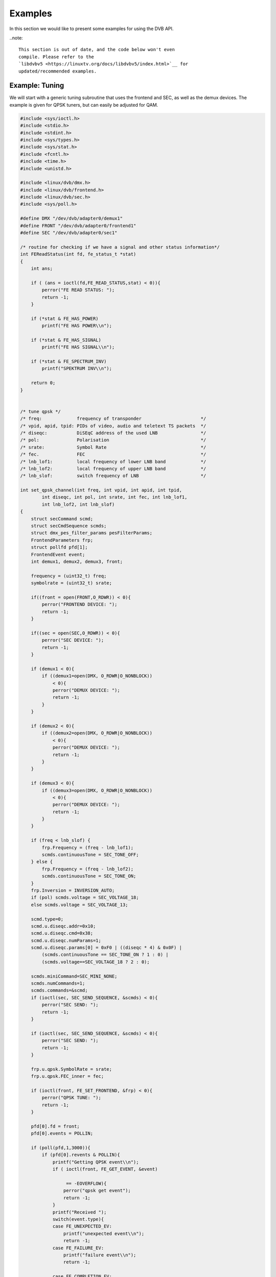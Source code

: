 .. -*- coding: utf-8; mode: rst -*-

.. _dvb_examples:

********
Examples
********

In this section we would like to present some examples for using the DVB
API.

..note::

   This section is out of date, and the code below won't even
   compile. Please refer to the
   `libdvbv5 <https://linuxtv.org/docs/libdvbv5/index.html>`__ for
   updated/recommended examples.


.. _tuning:

Example: Tuning
===============

We will start with a generic tuning subroutine that uses the frontend
and SEC, as well as the demux devices. The example is given for QPSK
tuners, but can easily be adjusted for QAM.


.. code-block:: c

     #include <sys/ioctl.h>
     #include <stdio.h>
     #include <stdint.h>
     #include <sys/types.h>
     #include <sys/stat.h>
     #include <fcntl.h>
     #include <time.h>
     #include <unistd.h>

     #include <linux/dvb/dmx.h>
     #include <linux/dvb/frontend.h>
     #include <linux/dvb/sec.h>
     #include <sys/poll.h>

     #define DMX "/dev/dvb/adapter0/demux1"
     #define FRONT "/dev/dvb/adapter0/frontend1"
     #define SEC "/dev/dvb/adapter0/sec1"

     /* routine for checking if we have a signal and other status information*/
     int FEReadStatus(int fd, fe_status_t *stat)
     {
	 int ans;

	 if ( (ans = ioctl(fd,FE_READ_STATUS,stat) < 0)){
	     perror("FE READ STATUS: ");
	     return -1;
	 }

	 if (*stat & FE_HAS_POWER)
	     printf("FE HAS POWER\\n");

	 if (*stat & FE_HAS_SIGNAL)
	     printf("FE HAS SIGNAL\\n");

	 if (*stat & FE_SPECTRUM_INV)
	     printf("SPEKTRUM INV\\n");

	 return 0;
     }


     /* tune qpsk */
     /* freq:             frequency of transponder                      */
     /* vpid, apid, tpid: PIDs of video, audio and teletext TS packets  */
     /* diseqc:           DiSEqC address of the used LNB                */
     /* pol:              Polarisation                                  */
     /* srate:            Symbol Rate                                   */
     /* fec.              FEC                                           */
     /* lnb_lof1:         local frequency of lower LNB band             */
     /* lnb_lof2:         local frequency of upper LNB band             */
     /* lnb_slof:         switch frequency of LNB                       */

     int set_qpsk_channel(int freq, int vpid, int apid, int tpid,
	     int diseqc, int pol, int srate, int fec, int lnb_lof1,
	     int lnb_lof2, int lnb_slof)
     {
	 struct secCommand scmd;
	 struct secCmdSequence scmds;
	 struct dmx_pes_filter_params pesFilterParams;
	 FrontendParameters frp;
	 struct pollfd pfd[1];
	 FrontendEvent event;
	 int demux1, demux2, demux3, front;

	 frequency = (uint32_t) freq;
	 symbolrate = (uint32_t) srate;

	 if((front = open(FRONT,O_RDWR)) < 0){
	     perror("FRONTEND DEVICE: ");
	     return -1;
	 }

	 if((sec = open(SEC,O_RDWR)) < 0){
	     perror("SEC DEVICE: ");
	     return -1;
	 }

	 if (demux1 < 0){
	     if ((demux1=open(DMX, O_RDWR|O_NONBLOCK))
		 < 0){
		 perror("DEMUX DEVICE: ");
		 return -1;
	     }
	 }

	 if (demux2 < 0){
	     if ((demux2=open(DMX, O_RDWR|O_NONBLOCK))
		 < 0){
		 perror("DEMUX DEVICE: ");
		 return -1;
	     }
	 }

	 if (demux3 < 0){
	     if ((demux3=open(DMX, O_RDWR|O_NONBLOCK))
		 < 0){
		 perror("DEMUX DEVICE: ");
		 return -1;
	     }
	 }

	 if (freq < lnb_slof) {
	     frp.Frequency = (freq - lnb_lof1);
	     scmds.continuousTone = SEC_TONE_OFF;
	 } else {
	     frp.Frequency = (freq - lnb_lof2);
	     scmds.continuousTone = SEC_TONE_ON;
	 }
	 frp.Inversion = INVERSION_AUTO;
	 if (pol) scmds.voltage = SEC_VOLTAGE_18;
	 else scmds.voltage = SEC_VOLTAGE_13;

	 scmd.type=0;
	 scmd.u.diseqc.addr=0x10;
	 scmd.u.diseqc.cmd=0x38;
	 scmd.u.diseqc.numParams=1;
	 scmd.u.diseqc.params[0] = 0xF0 | ((diseqc * 4) & 0x0F) |
	     (scmds.continuousTone == SEC_TONE_ON ? 1 : 0) |
	     (scmds.voltage==SEC_VOLTAGE_18 ? 2 : 0);

	 scmds.miniCommand=SEC_MINI_NONE;
	 scmds.numCommands=1;
	 scmds.commands=&scmd;
	 if (ioctl(sec, SEC_SEND_SEQUENCE, &scmds) < 0){
	     perror("SEC SEND: ");
	     return -1;
	 }

	 if (ioctl(sec, SEC_SEND_SEQUENCE, &scmds) < 0){
	     perror("SEC SEND: ");
	     return -1;
	 }

	 frp.u.qpsk.SymbolRate = srate;
	 frp.u.qpsk.FEC_inner = fec;

	 if (ioctl(front, FE_SET_FRONTEND, &frp) < 0){
	     perror("QPSK TUNE: ");
	     return -1;
	 }

	 pfd[0].fd = front;
	 pfd[0].events = POLLIN;

	 if (poll(pfd,1,3000)){
	     if (pfd[0].revents & POLLIN){
		 printf("Getting QPSK event\\n");
		 if ( ioctl(front, FE_GET_EVENT, &event)

		      == -EOVERFLOW){
		     perror("qpsk get event");
		     return -1;
		 }
		 printf("Received ");
		 switch(event.type){
		 case FE_UNEXPECTED_EV:
		     printf("unexpected event\\n");
		     return -1;
		 case FE_FAILURE_EV:
		     printf("failure event\\n");
		     return -1;

		 case FE_COMPLETION_EV:
		     printf("completion event\\n");
		 }
	     }
	 }


	 pesFilterParams.pid     = vpid;
	 pesFilterParams.input   = DMX_IN_FRONTEND;
	 pesFilterParams.output  = DMX_OUT_DECODER;
	 pesFilterParams.pes_type = DMX_PES_VIDEO;
	 pesFilterParams.flags   = DMX_IMMEDIATE_START;
	 if (ioctl(demux1, DMX_SET_PES_FILTER, &pesFilterParams) < 0){
	     perror("set_vpid");
	     return -1;
	 }

	 pesFilterParams.pid     = apid;
	 pesFilterParams.input   = DMX_IN_FRONTEND;
	 pesFilterParams.output  = DMX_OUT_DECODER;
	 pesFilterParams.pes_type = DMX_PES_AUDIO;
	 pesFilterParams.flags   = DMX_IMMEDIATE_START;
	 if (ioctl(demux2, DMX_SET_PES_FILTER, &pesFilterParams) < 0){
	     perror("set_apid");
	     return -1;
	 }

	 pesFilterParams.pid     = tpid;
	 pesFilterParams.input   = DMX_IN_FRONTEND;
	 pesFilterParams.output  = DMX_OUT_DECODER;
	 pesFilterParams.pes_type = DMX_PES_TELETEXT;
	 pesFilterParams.flags   = DMX_IMMEDIATE_START;
	 if (ioctl(demux3, DMX_SET_PES_FILTER, &pesFilterParams) < 0){
	     perror("set_tpid");
	     return -1;
	 }

	 return has_signal(fds);
     }

The program assumes that you are using a universal LNB and a standard
DiSEqC switch with up to 4 addresses. Of course, you could build in some
more checking if tuning was successful and maybe try to repeat the
tuning process. Depending on the external hardware, i.e. LNB and DiSEqC
switch, and weather conditions this may be necessary.


.. _the_dvr_device:

Example: The DVR device
========================

The following program code shows how to use the DVR device for
recording.


.. code-block:: c

     #include <sys/ioctl.h>
     #include <stdio.h>
     #include <stdint.h>
     #include <sys/types.h>
     #include <sys/stat.h>
     #include <fcntl.h>
     #include <time.h>
     #include <unistd.h>

     #include <linux/dvb/dmx.h>
     #include <linux/dvb/video.h>
     #include <sys/poll.h>
     #define DVR "/dev/dvb/adapter0/dvr1"
     #define AUDIO "/dev/dvb/adapter0/audio1"
     #define VIDEO "/dev/dvb/adapter0/video1"

     #define BUFFY (188*20)
     #define MAX_LENGTH (1024*1024*5) /* record 5MB */


     /* switch the demuxes to recording, assuming the transponder is tuned */

     /* demux1, demux2: file descriptor of video and audio filters */
     /* vpid, apid:     PIDs of video and audio channels           */

     int switch_to_record(int demux1, int demux2, uint16_t vpid, uint16_t apid)
     {
	 struct dmx_pes_filter_params pesFilterParams;

	 if (demux1 < 0){
	     if ((demux1=open(DMX, O_RDWR|O_NONBLOCK))
		 < 0){
		 perror("DEMUX DEVICE: ");
		 return -1;
	     }
	 }

	 if (demux2 < 0){
	     if ((demux2=open(DMX, O_RDWR|O_NONBLOCK))
		 < 0){
		 perror("DEMUX DEVICE: ");
		 return -1;
	     }
	 }

	 pesFilterParams.pid = vpid;
	 pesFilterParams.input = DMX_IN_FRONTEND;
	 pesFilterParams.output = DMX_OUT_TS_TAP;
	 pesFilterParams.pes_type = DMX_PES_VIDEO;
	 pesFilterParams.flags = DMX_IMMEDIATE_START;
	 if (ioctl(demux1, DMX_SET_PES_FILTER, &pesFilterParams) < 0){
	     perror("DEMUX DEVICE");
	     return -1;
	 }
	 pesFilterParams.pid = apid;
	 pesFilterParams.input = DMX_IN_FRONTEND;
	 pesFilterParams.output = DMX_OUT_TS_TAP;
	 pesFilterParams.pes_type = DMX_PES_AUDIO;
	 pesFilterParams.flags = DMX_IMMEDIATE_START;
	 if (ioctl(demux2, DMX_SET_PES_FILTER, &pesFilterParams) < 0){
	     perror("DEMUX DEVICE");
	     return -1;
	 }
	 return 0;
     }

     /* start recording MAX_LENGTH , assuming the transponder is tuned */

     /* demux1, demux2: file descriptor of video and audio filters */
     /* vpid, apid:     PIDs of video and audio channels           */
     int record_dvr(int demux1, int demux2, uint16_t vpid, uint16_t apid)
     {
	 int i;
	 int len;
	 int written;
	 uint8_t buf[BUFFY];
	 uint64_t length;
	 struct pollfd pfd[1];
	 int dvr, dvr_out;

	 /* open dvr device */
	 if ((dvr = open(DVR, O_RDONLY|O_NONBLOCK)) < 0){
		 perror("DVR DEVICE");
		 return -1;
	 }

	 /* switch video and audio demuxes to dvr */
	 printf ("Switching dvr on\\n");
	 i = switch_to_record(demux1, demux2, vpid, apid);
	 printf("finished: ");

	 printf("Recording %2.0f MB of test file in TS format\\n",
	    MAX_LENGTH/(1024.0*1024.0));
	 length = 0;

	 /* open output file */
	 if ((dvr_out = open(DVR_FILE,O_WRONLY|O_CREAT
		      |O_TRUNC, S_IRUSR|S_IWUSR
		      |S_IRGRP|S_IWGRP|S_IROTH|
		      S_IWOTH)) < 0){
	     perror("Can't open file for dvr test");
	     return -1;
	 }

	 pfd[0].fd = dvr;
	 pfd[0].events = POLLIN;

	 /* poll for dvr data and write to file */
	 while (length < MAX_LENGTH ) {
	     if (poll(pfd,1,1)){
		 if (pfd[0].revents & POLLIN){
		     len = read(dvr, buf, BUFFY);
		     if (len < 0){
			 perror("recording");
			 return -1;
		     }
		     if (len > 0){
			 written = 0;
			 while (written < len)
			     written +=
				 write (dvr_out,
				    buf, len);
			 length += len;
			 printf("written %2.0f MB\\r",
			    length/1024./1024.);
		     }
		 }
	     }
	 }
	 return 0;
     }
